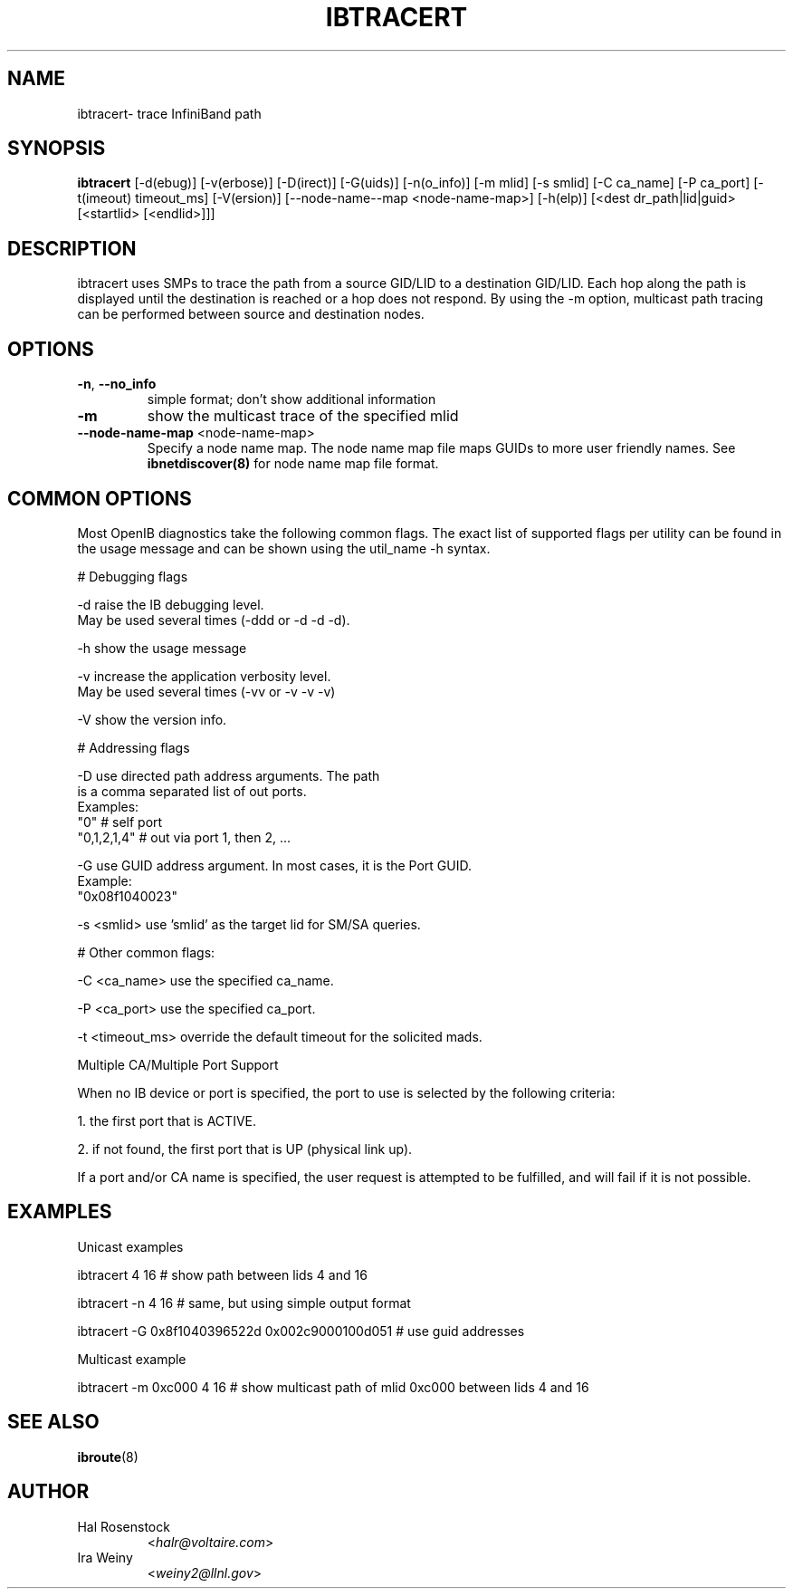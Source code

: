 .TH IBTRACERT 8 "April 14, 2007" "OpenIB" "OpenIB Diagnostics"

.SH NAME
ibtracert\- trace InfiniBand path

.SH SYNOPSIS
.B ibtracert
[\-d(ebug)] [-v(erbose)] [\-D(irect)] [\-G(uids)] [-n(o_info)] [-m mlid] [-s
smlid] [\-C ca_name] [\-P ca_port] [\-t(imeout) timeout_ms] [\-V(ersion)]
[\-\-node\-name\-\-map <node-name-map>] [\-h(elp)] [<dest dr_path|lid|guid> [<startlid> [<endlid>]]]

.SH DESCRIPTION
.PP
ibtracert uses SMPs to trace the path from a source GID/LID to a
destination GID/LID. Each hop along the path is displayed until the destination
is reached or a hop does not respond. By using the -m option, multicast path
tracing can be performed between source and destination nodes.

.SH OPTIONS

.PP
.TP
\fB\-n\fR, \fB\-\-no_info\fR
simple format; don't show additional information
.TP
\fB\-m\fR
show the multicast trace of the specified mlid
.TP
\fB\-\-node\-name\-map\fR <node-name-map>
Specify a node name map.  The node name map file maps GUIDs to more user friendly
names.  See
.B ibnetdiscover(8)
for node name map file format.

.SH COMMON OPTIONS

Most OpenIB diagnostics take the following common flags. The exact list of
supported flags per utility can be found in the usage message and can be shown
using the util_name -h syntax.

# Debugging flags
.PP
\-d      raise the IB debugging level.
        May be used several times (-ddd or -d -d -d).
.PP
\-h      show the usage message
.PP
\-v      increase the application verbosity level.
        May be used several times (-vv or -v -v -v)
.PP
\-V      show the version info.

# Addressing flags
.PP
\-D      use directed path address arguments. The path
        is a comma separated list of out ports.
        Examples:
        "0"             # self port
        "0,1,2,1,4"     # out via port 1, then 2, ...
.PP
\-G      use GUID address argument. In most cases, it is the Port GUID.
        Example:
        "0x08f1040023"
.PP
\-s <smlid>      use 'smlid' as the target lid for SM/SA queries.

# Other common flags:
.PP
\-C <ca_name>    use the specified ca_name.
.PP
\-P <ca_port>    use the specified ca_port.
.PP
\-t <timeout_ms> override the default timeout for the solicited mads.

Multiple CA/Multiple Port Support

When no IB device or port is specified, the port to use is selected
by the following criteria:
.PP
1. the first port that is ACTIVE.
.PP
2. if not found, the first port that is UP (physical link up).

If a port and/or CA name is specified, the user request is
attempted to be fulfilled, and will fail if it is not possible.

.SH EXAMPLES

.PP
Unicast examples
.PP
ibtracert 4 16              # show path between lids 4 and 16
.PP
ibtracert -n 4 16           # same, but using simple output format
.PP
ibtracert -G 0x8f1040396522d 0x002c9000100d051  # use guid addresses

.PP
Multicast example
.PP
ibtracert -m 0xc000 4 16    # show multicast path of mlid 0xc000 between lids 4 and 16

.SH SEE ALSO
.BR ibroute (8)

.SH AUTHOR
.TP
Hal Rosenstock
.RI < halr@voltaire.com >
.TP
Ira Weiny
.RI < weiny2@llnl.gov >
